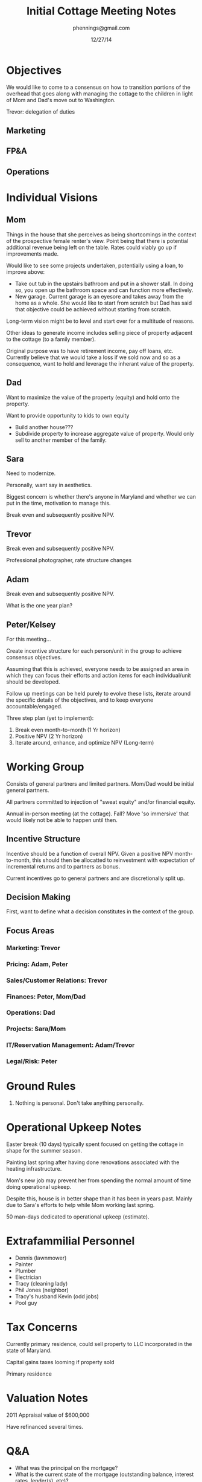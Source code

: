 #+TITLE: Initial Cottage Meeting Notes
#+AUTHOR: phennings@gmail.com
#+DATE: 12/27/14

* Objectives

  We would like to come to a consensus on how to transition portions of
  the overhead that goes along with managing the cottage to the children
  in light of Mom and Dad's move out to Washington.

  Trevor: delegation of duties

** Marketing
** FP&A
** Operations

* Individual Visions

** Mom

   Things in the house that she perceives as being shortcomings in the
   context of the prospective female renter's view.  Point being that
   there is potential additional revenue being left on the table.
   Rates could viably go up if improvements made.

   Would like to see some projects undertaken, potentially using a
   loan, to improve above:

   + Take out tub in the upstairs bathroom and put in a shower stall.
     In doing so, you open up the bathroom space and can function more
     effectively.
   + New garage.  Current garage is an eyesore and takes away from the
     home as a whole.  She would like to start from scratch but Dad
     has said that objective could be achieved without starting from
     scratch.

   Long-term vision might be to level and start over for a multitude
   of reasons.

   Other ideas to generate income includes selling piece of property
   adjacent to the cottage (to a family member).

   Original purpose was to have retirement income, pay off loans,
   etc.  Currently believe that we would take a loss if we sold now
   and so as a consequence, want to hold and leverage the inherant
   value of the property.

** Dad

   Want to maximize the value of the property (equity) and hold onto
   the property.

   Want to provide opportunity to kids to own equity

   + Build another house???
   + Subdivide property to increase aggregate value of property.
     Would only sell to another member of the family.

** Sara

   Need to modernize.

   Personally, want say in aesthetics.

   Biggest concern is whether there's anyone in Maryland and whether
   we can put in the time, motivation to manage this.

   Break even and subsequently positive NPV.

** Trevor

   Break even and subsequently positive NPV.

   Professional photographer, rate structure changes

** Adam

   Break even and subsequently positive NPV.

   What is the one year plan?

** Peter/Kelsey

   For this meeting...

   Create incentive structure for each person/unit in the group to
   achieve consensus objectives.

   Assuming that this is achieved, everyone needs to be assigned an
   area in which they can focus their efforts and action items for
   each individual/unit should be developed.

   Follow up meetings can be held purely to evolve these lists,
   iterate around the specific details of the objectives, and to keep
   everyone accountable/engaged.

   Three step plan (yet to implement):
   1. Break even month-to-month (1 Yr horizon)
   2. Positive NPV (2 Yr horizon)
   3. Iterate around, enhance, and optimize NPV (Long-term)

* Working Group

  Consists of general partners and limited partners.  Mom/Dad would be
  initial general partners.

  All partners committed to injection of "sweat equity" and/or
  financial equity.

  Annual in-person meeting (at the cottage).  Fall?  Move 'so
  immersive' that would likely not be able to happen until then.

** Incentive Structure

   Incentive should be a function of overall NPV.  Given a positive
   NPV month-to-month, this should then be allocatted to reinvestment
   with expectation of incremental returns and to partners as bonus.

   Current incentives go to general partners and are discretionally
   split up.

** Decision Making
   First, want to define what a decision constitutes in the context of
   the group.
** Focus Areas
*** Marketing: Trevor
*** Pricing: Adam, Peter
*** Sales/Customer Relations: Trevor
*** Finances: Peter, Mom/Dad
*** Operations: Dad
*** Projects: Sara/Mom
*** IT/Reservation Management: Adam/Trevor
*** Legal/Risk: Peter
* Ground Rules

  1. Nothing is personal.  Don't take anything personally.

* Operational Upkeep Notes

  Easter break (10 days) typically spent focused on getting the
  cottage in shape for the summer season.

  Painting last spring after having done renovations associated with
  the heating infrastructure.

  Mom's new job may prevent her from spending the normal amount of
  time doing operational upkeep.
     
  Despite this, house is in better shape than it has been in years
  past.  Mainly due to Sara's efforts to help while Mom working last
  spring.

  50 man-days dedicated to operational upkeep (estimate).

* Extrafammilial Personnel

  + Dennis (lawnmower)
  + Painter
  + Plumber
  + Electrician
  + Tracy (cleaning lady)
  + Phil Jones (neighbor)
  + Tracy's husband Kevin (odd jobs)
  + Pool guy

* Tax Concerns

  Currently primary residence, could sell property to LLC incorporated
  in the state of Maryland.

  Capital gains taxes looming if property sold

  Primary residence

* Valuation Notes

  2011 Appraisal value of $600,000

  Have refinanced several times.  

* Q&A

  + What was the principal on the mortgage?
  + What is the current state of the mortgage (outstanding balance,
    interest rates, lender(s), etc)?
    + Owe about $500k currently
  + What is current monthly mortgage expense?
    + $3000

* TO-DO's
** TODO Action Items for all Focus Czars
** Finance
*** TODO Retrieve electronic copies of all bills qualifying as expenses (assume these are kept for tax purposes)
*** TODO Begin to track revenues and expenses in a cloud-based spreadsheet
*** TODO Hypothetical forward view of expected PnL based on historical bookings
** Legal/Risk
*** TODO Look into incorporation, create pros and cons list for each type of legal entity
*** TODO Other legal structures to mitigate risk, protect "shareholders"?
** Pricing
*** TODO How are we going to dynamically adjust price to optimize bookings?
Can we implement this right away?  Need to know price floor which is a function of expenses.
